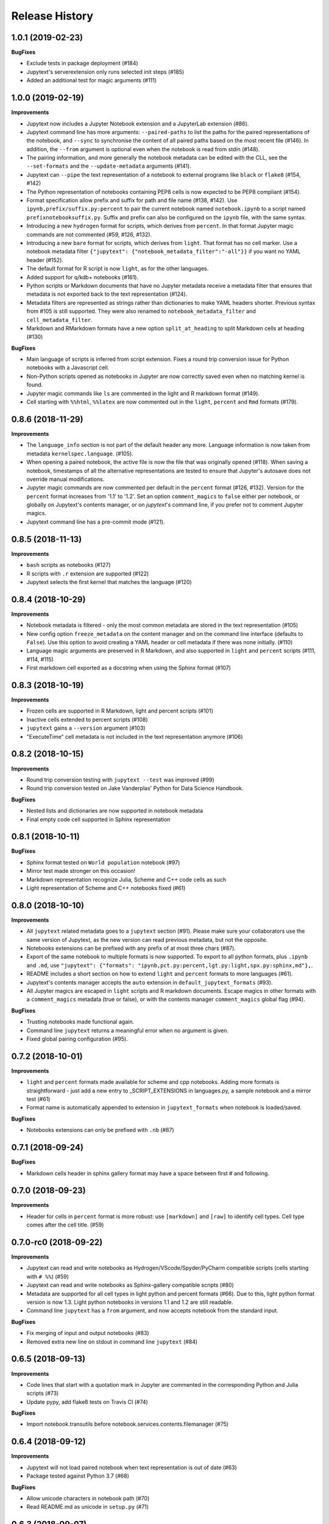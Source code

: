.. :changelog:

Release History
---------------

1.0.1 (2019-02-23)
++++++++++++++++++++++

**BugFixes**

- Exclude tests in package deployment (#184)
- Jupytext's serverextension only runs selected init steps (#185)
- Added an additional test for magic arguments (#111)

1.0.0 (2019-02-19)
++++++++++++++++++++++

**Improvements**

- Jupytext now includes a Jupyter Notebook extension and a JupyterLab extension (#86).
- Jupytext command line has more arguments: ``--paired-paths`` to list the paths for the paired representations of the notebook, and ``--sync`` to synchronise the content of all paired paths based on the most recent file (#146). In addition, the ``--from`` argument is optional even when the notebook is read from stdin (#148).
- The pairing information, and more generally the notebook metadata can be edited with the CLL, see the ``--set-formats`` and the ``--update-metadata`` arguments (#141).
- Jupytext can ``--pipe`` the text representation of a notebook to external programs like ``black`` or ``flake8`` (#154, #142)
- The Python representation of notebooks containing PEP8 cells is now expected to be PEP8 compliant (#154).
- Format specification allow prefix and suffix for path and file name (#138, #142). Use ``ipynb,prefix/suffix.py:percent`` to pair the current notebook named ``notebook.ipynb`` to a script named ``prefixnotebooksuffix.py``. Suffix and prefix can also be configured on the ``ipynb`` file, with the same syntax.
- Introducing a new ``hydrogen`` format for scripts, which derives from ``percent``. In that format Jupyter magic commands are not commented (#59, #126, #132).
- Introducing a new ``bare`` format for scripts, which derives from ``light``. That format has no cell marker. Use a notebook metadata filter ``{"jupytext": {"notebook_metadata_filter":"-all"}}`` if you want no YAML header (#152).
- The default format for R script is now ``light``, as for the other languages.
- Added support for q/kdb+ notebooks (#161).
- Python scripts or Markdown documents that have no Jupyter metadata receive a metadata filter that ensures that metadata is not exported back to the text representation (#124).
- Metadata filters are represented as strings rather than dictionaries to make YAML headers shorter. Previous syntax from #105 is still supported. They were also renamed to ``notebook_metadata_filter`` and ``cell_metadata_filter``.
- Markdown and RMarkdown formats have a new option ``split_at_heading`` to split Markdown cells at heading (#130)

**BugFixes**

- Main language of scripts is inferred from script extension. Fixes a round trip conversion issue for Python notebooks with a Javascript cell.
- Non-Python scripts opened as notebooks in Jupyter are now correctly saved even when no matching kernel is found.
- Jupyter magic commands like ``ls`` are commented in the light and R markdown format (#149).
- Cell starting with ``%%html``, ``%%latex`` are now commented out in the ``light``, ``percent`` and ``Rmd`` formats (#179).

0.8.6 (2018-11-29)
++++++++++++++++++++++

**Improvements**

- The ``language_info`` section is not part of the default header any more. Language information is now taken from metadata ``kernelspec.language``. (#105).
- When opening a paired notebook, the active file is now the file that was originally opened (#118). When saving a notebook, timestamps of all the alternative representations are tested to ensure that Jupyter's autosave does not override manual modifications.
- Jupyter magic commands are now commented per default in the ``percent`` format (#126, #132). Version for the ``percent`` format increases from '1.1' to '1.2'. Set an option ``comment_magics`` to ``false`` either per notebook, or globally on Jupytext's contents manager, or on `jupytext`'s command line, if you prefer not to comment Jupyter magics.
- Jupytext command line has a pre-commit mode (#121).


0.8.5 (2018-11-13)
++++++++++++++++++++++

**Improvements**

- ``bash`` scripts as notebooks (#127)
- R scripts with ``.r`` extension are supported (#122)
- Jupytext selects the first kernel that matches the language (#120)

0.8.4 (2018-10-29)
++++++++++++++++++++++

**Improvements**

- Notebook metadata is filtered - only the most common metadata are stored in the text representation (#105)
- New config option ``freeze_metadata`` on the content manager and on the command line interface (defaults to ``False``). Use this option to avoid creating a YAML header or cell metadata if there was none initially. (#110)
- Language magic arguments are preserved in R Markdown, and also supported in ``light`` and ``percent`` scripts (#111, #114, #115)
- First markdown cell exported as a docstring when using the Sphinx format (#107)

0.8.3 (2018-10-19)
++++++++++++++++++++++

**Improvements**

- Frozen cells are supported in R Markdown, light and percent scripts (#101)
- Inactive cells extended to percent scripts (#108)
- ``jupytext`` gains a ``--version`` argument (#103)
- "ExecuteTime" cell metadata is not included in the text representation anymore (#106)


0.8.2 (2018-10-15)
++++++++++++++++++++++

**Improvements**

- Round trip conversion testing with ``jupytext --test`` was improved (#99)
- Round trip conversion tested on Jake Vanderplas' Python for Data Science Handbook.

**BugFixes**

- Nested lists and dictionaries are now supported in notebook metadata
- Final empty code cell supported in Sphinx representation

0.8.1 (2018-10-11)
++++++++++++++++++++++

**BugFixes**

- Sphinx format tested on ``World population`` notebook (#97)
- Mirror test made stronger on this occasion!
- Markdown representation recognize Julia, Scheme and C++ code cells as such
- Light representation of Scheme and C++ notebooks fixed (#61)

0.8.0 (2018-10-10)
++++++++++++++++++++++

**Improvements**

- All ``jupytext`` related metadata goes to a ``jupytext`` section (#91). Please make sure your collaborators use the same version of Jupytext, as the new version can read previous metadata, but not the opposite.
- Notebooks extensions can be prefixed with any prefix of at most three chars (#87).
- Export of the same notebook to multiple formats is now supported. To export to all python formats, plus ``.ipynb`` and ``.md``, use ``"jupytext": {"formats": "ipynb,pct.py:percent,lgt.py:light,spx.py:sphinx,md"},``.
- README includes a short section on how to extend ``light`` and ``percent`` formats to more languages (#61).
- Jupytext's contents manager accepts the ``auto`` extension in ``default_jupytext_formats`` (#93).
- All Jupyter magics are escaped in ``light`` scripts and R markdown documents. Escape magics in other formats with a ``comment_magics`` metadata (true or false), or with the contents manager ``comment_magics`` global flag (#94).

**BugFixes**

- Trusting notebooks made functional again.
- Command line ``jupytext`` returns a meaningful error when no argument is given.
- Fixed global pairing configuration (#95).

0.7.2 (2018-10-01)
++++++++++++++++++++++

**Improvements**

- ``light`` and ``percent`` formats made available for scheme and cpp notebooks. Adding more formats is straightforward - just add a new entry to _SCRIPT_EXTENSIONS in languages.py, a sample notebook and a mirror test (#61)
- Format name is automatically appended to extension in ``jupytext_formats`` when notebook is loaded/saved.

**BugFixes**

- Notebooks extensions can only be prefixed with ``.nb`` (#87)


0.7.1 (2018-09-24)
++++++++++++++++++++++

**BugFixes**

- Markdown cells header in sphinx gallery format may have a space between first # and following.

0.7.0 (2018-09-23)
++++++++++++++++++++++

**Improvements**

- Header for cells in ``percent`` format is more robust: use ``[markdown]`` and ``[raw]`` to identify cell types. Cell type comes after the cell title. (#59)

0.7.0-rc0 (2018-09-22)
++++++++++++++++++++++

**Improvements**

- Jupytext can read and write notebooks as Hydrogen/VScode/Spyder/PyCharm compatible scripts (cells starting with ``# %%``) (#59)
- Jupytext can read and write notebooks as Sphinx-gallery compatible scripts (#80)
- Metadata are supported for all cell types in light python and percent formats (#66). Due to this, light python format version is now 1.3. Light python notebooks in versions 1.1 and 1.2 are still readable.
- Command line ``jupytext`` has a ``from`` argument, and now accepts notebook from the standard input.

**BugFixes**

- Fix merging of input and output notebooks (#83)
- Removed extra new line on stdout in command line ``jupytext`` (#84)

0.6.5 (2018-09-13)
+++++++++++++++++++

**Improvements**

- Code lines that start with a quotation mark in Jupyter are commented in the corresponding Python and Julia scripts (#73)
- Update pypy, add flake8 tests on Travis CI (#74)

**BugFixes**

- Import notebook.transutils before notebook.services.contents.filemanager (#75)

0.6.4 (2018-09-12)
+++++++++++++++++++

**Improvements**

- Jupytext will not load paired notebook when text representation is out of date (#63)
- Package tested against Python 3.7 (#68)

**BugFixes**

- Allow unicode characters in notebook path (#70)
- Read README.md as unicode in ``setup.py`` (#71)

0.6.3 (2018-09-07)
+++++++++++++++++++

**Improvements**

- Lighter cell markers for Python and Julia scripts (#57). Corresponding file format version at 1.2. Scripts in previous version 1.1 can still be opened.
- New screenshots for the README.

**BugFixes**

- Command line conversion tool ``jupytext`` fixed on Python 2.7 (#46)

0.6.2 (2018-09-05)
+++++++++++++++++++

**Improvements**

- Initial support for Jupyter notebooks as Julia scripts (#56)
- Command line conversion tool ``jupytext`` has explicit ``to`` and ``output`` options (#46)
- Round trip test with ``jupytext --test`` improved (#54)
- Improved README (#51)


**BugFixes**

- testfixtures now in requirements (#55)
- Empty code cells are now preserved (#53)

0.6.1 (2018-08-31)
+++++++++++++++++++

**Improvements**

- Package and conversion script renamed from ``nbrmd`` to ``jupytext``.

0.6.0 (2018-08-31)
+++++++++++++++++++

**Improvements**

- Cell parsing and exporting done in two specialized classes. This is way easier to read. Pylint score at 9.9 !
- Python file format updated to 1.1: default end of cell for python scripts is one blank space. Two blank spaces are allowed as well. Now you can reformat code in Python IDE without breaking notebook cells (#38).
- Added support for plain markdown files (#40, #44).
- Demonstration notebooks more user friendly (#45).
- Command line tool simpler to use (#46).
- Start code patterns present in Jupyter cells are escaped.
- Default ``nbrmd_format`` is empty (mwouts/nbsrc/#5): no Jupyter notebook is created on disk when the user opens a Python or R file and saves it from Jupyter, unless the users asks for it by setting ``nbrmd_format``.

**BugFixes**

- Fixed message in the ``nbsrc`` script (#43)
- Technical metadata don't appear any more in scripts unless required (#42)
- Code cells that are fully commented remain code cells after round trip (#41)

0.5.4 (2018-08-24)
+++++++++++++++++++

**Improvements**

- R to Rmd conversion compares well to knitr::spin (#26)
- Increased coverage to 98%


0.5.3 (2018-08-22)
+++++++++++++++++++

**BugFixes**

- Read and write version to the same metadata (#36)


0.5.2 (2018-08-22)
+++++++++++++++++++

**Improvements**

- Classical jupyter extensions (autoreload, rmagics) are also escaped (#35)
- Explicit file format version, set at 1.0, to avoid overriding ipynb files by accident (#36)


0.5.1 (2018-08-21)
+++++++++++++++++++

**BugFixes**

- Source only notebooks can be trusted.

0.5.0 (2018-08-21)
+++++++++++++++++++

**Improvements**

- Jupyter magic commands escaped when exported (#29)
- 'endofcell' option for explicit (optional) end-of-cell marker (#31)
- 'active' cell option now supported for .py and .R export (#30)
- Raw cells now preserved when exported to .py or .R (#32)
- Extensions can be prefixed, like ``.nb.py``, (mwouts/nbsrc#5)
- When a file with an extension not associated to 'ipynb' is opened and saved, no 'ipynb' file is created (mwouts/nbsrc#5)
- Extensions can now be a sequence of groups. For instance, ``nbrmd_formats="ipynb,nb.py;script.ipynb,py"`` will create an ``ipynb`` file when a ``nb.py`` is opened (and conversely), and a ``script.ipynb`` file when a ``py`` file is opened (mwouts/nbsrc#5)
- ``nbsrc`` script was moved to the ``nbrmd`` package. The ``nbsrc`` package now only contains the documentation (mwouts/nbsrc#3)


0.4.6 (2018-07-26)
+++++++++++++++++++

- Ping pypi - previous version still not available


0.4.5 (2018-07-26)
+++++++++++++++++++

**BugFixes**

- Removed dependency of ``setup.py`` on ``yaml``

0.4.4 (2018-07-26)
+++++++++++++++++++

**BugFixes**

- Package republished with ``python setup.py sdist bdist_wheel`` to fix missing dependencies

0.4.3 (2018-07-26)
+++++++++++++++++++

**Improvements**

- Multiline comments now supported #25
- Readme refactored, notebook demos available on binder #23

**BugFixes**

- ContentsManager can be imported even if ``notebook.transutils`` is not available, for compatibility with older python distributions.
- Fixed missing cell metadata #27
- Documentation tells how to avoid creating ``.ipynb`` files #16

0.4.2 (2018-07-23)
+++++++++++++++++++

**Improvements**

- Added test for R notebooks
- Added pylint badge, imports now in correct order
- New ``active`` cell metadata that allows cell activation only for desired extensions (currently available for Rmd and ipynb extensions only)

0.4.1 (2018-07-20)
+++++++++++++++++++

**BugFixes**

- Indented python code will not start a new cell #20
- Fixed parsing of Rmd cell metadata #21

0.4.0 (2018-07-18)
+++++++++++++++++++

**Improvements**

- ``.py`` format for notebooks is lighter and pep8 compliant

**BugFixes**

- Default nbrmd config not added to notebooks (#17)
- ``nbrmd_formats`` becomes a configurable traits (#16)
- Removed ``nbrmd_sourceonly_format`` metadata. Source notebook is current notebook when not ``.ipynb``, otherwise the first notebook format in ``nbrmd_formats`` (not ``.ipynb``) that is found on disk

0.3.0 (2018-07-17)
+++++++++++++++++++

**Improvements**

- Introducing support for notebooks as python ``.py`` or R scripts ``.R``

0.2.6 (2018-07-13)
+++++++++++++++++++

**Improvements**

- Introduced ``nbrmd_sourceonly_format`` metadata
- Inputs are loaded from ``.Rmd`` file when a matching ``.ipynb`` file is opened.

**BugFixes**

- Trusted notebooks remain trusted (#12)

0.2.5 (2018-07-11)
+++++++++++++++++++

**Improvements**

- Outputs of existing ``.ipynb`` versions are combined with matching inputs of R markdown version, as suggested by @grst (#12)

**BugFixes**

- Support for unicode text in python 2.7 (#11)


0.2.4 (2018-07-05)
+++++++++++++++++++

**Improvements**

- nbrmd will always open notebooks, even if header of code cells are not terminated. Merge conflicts can thus be solved in Jupyter directly.
- New metadata 'main language' that preserves the notebook language.

**BugFixes**

- dependencies included in ``setup.py``
- pre_save_hook work with non-empty ``notebook_dir`` (#9)

0.2.3 (2018-06-28)
+++++++++++++++++++

**Improvements**

- Screenshots in README

**BugFixes**

- RMarkdown exporter for nbconvert fixed on non-recent python
- Tests compatible with other revisions of nbformat >= 4.0
- Tests compatible with older pytest versions


0.2.2 (2018-06-28)
+++++++++++++++++++

**Improvements**

- RMarkdown exporter for nbconvert
- Parsing of R options robust to parenthesis
- Jupyter cell tags are preserved

**BugFixes**

- requirements.txt now included in pypi packages

0.2.1 (2018-06-24)
+++++++++++++++++++

**Improvements**

- Support for editing markdown files in Jupyter
- New pre-save hook ``update_selected_formats`` that saves to formats in metadata 'nbrmd_formats'
- Rmd cell options directly mapped to cell metadata

**BugFixes**

- ContentManager compatible with Python 2.7

0.2.0 (2018-06-21)
+++++++++++++++++++

**Improvements**

- The package provides a ``RmdFileContentsManager`` for direct edit of R markdown files in Jupyter
- Notebook metadata and cell options are preserved


0.1.1 (2018-06-19)
+++++++++++++++++++

**Improvements**

- ``nbrmd`` prints the result of conversion to stdout, unless flag ``-i`` is provided
- Notebooks with R code chunks are supported

0.1 (2018-06-18)
+++++++++++++++++++

- Initial version with the nbrmd`` converter and Jupyter ``pre_save_hook``
